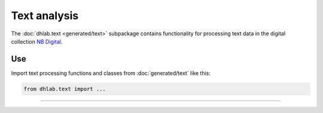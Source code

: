 .. _usage-text:

Text analysis
==================================
The :doc:`dhlab.text <generated/text>` subpackage contains functionality for processing text data
in the digital collection `NB Digital`_.

.. todo:: Add sections about

   * tokenisation
   * corpus building
   * collocations
   * concordances

   (what it is and how it's done in dhlab)



Use
-------------------------------------
Import text processing functions and classes from :doc:`generated/text` like this:

.. code-block:: python

   from dhlab.text import ...

--------------------------------------------------------------

.. _NB Digital: https://www.nb.no/search

